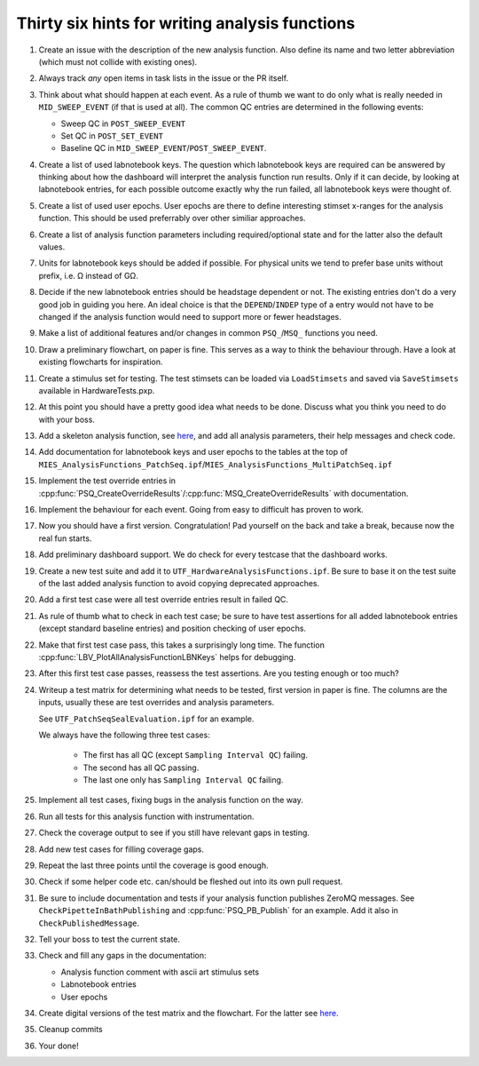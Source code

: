 .. _File analysis-function-writing.rst:

Thirty six hints for writing analysis functions
===============================================

#. Create an issue with the description of the new analysis function.
   Also define its name and two letter abbreviation (which must not collide with existing ones).

#. Always track *any* open items in task lists in the issue or the PR itself.

#. Think about what should happen at each event. As a rule of thumb we want
   to do only what is really needed in ``MID_SWEEP_EVENT`` (if that is used at
   all). The common QC entries are determined in the following events:

   - Sweep QC in ``POST_SWEEP_EVENT``
   - Set QC in ``POST_SET_EVENT``
   - Baseline QC in ``MID_SWEEP_EVENT``/``POST_SWEEP_EVENT``.

#. Create a list of used labnotebook keys. The question which labnotebook keys
   are required can be answered by thinking about how the dashboard will interpret
   the analysis function run results. Only if it can decide, by looking at
   labnotebook entries, for each possible outcome exactly why the run failed, all
   labnotebook keys were thought of.

#. Create a list of used user epochs. User epochs are there to define
   interesting stimset x-ranges for the analysis function. This should be used
   preferrably over other similiar approaches.

#. Create a list of analysis function parameters including required/optional
   state and for the latter also the default values.

#. Units for labnotebook keys should be added if possible. For physical units we
   tend to prefer base units without prefix, i.e. Ω instead of GΩ.

#. Decide if the new labnotebook entries should be headstage dependent or not.
   The existing entries don't do a very good job in guiding you here. An
   ideal choice is that the ``DEPEND``/``INDEP`` type of a entry would not
   have to be changed if the analysis function would need to support more or
   fewer headstages.

#. Make a list of additional features and/or changes in common ``PSQ_``/``MSQ_`` functions you
   need.

#. Draw a preliminary flowchart, on paper is fine. This serves as a way to think the behaviour through.
   Have a look at existing flowcharts for inspiration.

#. Create a stimulus set for testing. The test stimsets can be loaded via
   ``LoadStimsets`` and saved via ``SaveStimsets`` available in
   HardwareTests.pxp.

#. At this point you should have a pretty good idea what needs to be done.
   Discuss what you think you need to do with your boss.

#. Add a skeleton analysis function, see `here <https://alleninstitute.github.io/MIES/file/_m_i_e_s___analysis_functions_8ipf.html>`__,
   and add all analysis parameters, their help messages and check code.

#. Add documentation for labnotebook keys and user epochs to the tables at the
   top of ``MIES_AnalysisFunctions_PatchSeq.ipf``/``MIES_AnalysisFunctions_MultiPatchSeq.ipf``

#. Implement the test override entries in
   :cpp:func:`PSQ_CreateOverrideResults`/:cpp:func:`MSQ_CreateOverrideResults` with
   documentation.

#. Implement the behaviour for each event. Going from easy to difficult has proven to work.

#. Now you should have a first version. Congratulation! Pad yourself on the
   back and take a break, because now the real fun starts.

#. Add preliminary dashboard support. We do check for every testcase that
   the dashboard works.

#. Create a new test suite and add it to ``UTF_HardwareAnalysisFunctions.ipf``. Be sure to
   base it on the test suite of the last added analysis function to avoid copying
   deprecated approaches.

#. Add a first test case were all test override entries result in failed QC.

#. As rule of thumb what to check in each test case; be sure to have test
   assertions for all added labnotebook entries (except standard baseline
   entries) and position checking of user epochs.

#. Make that first test case pass, this takes a surprisingly long time. The
   function :cpp:func:`LBV_PlotAllAnalysisFunctionLBNKeys` helps for debugging.

#. After this first test case passes, reassess the test assertions. Are you testing enough or too much?

#. Writeup a test matrix for determining what needs to be
   tested, first version in paper is fine. The columns are the inputs,
   usually these are test overrides and analysis parameters.

   See ``UTF_PatchSeqSealEvaluation.ipf`` for an example.

   We always have the following three test cases:

     - The first has all QC (except ``Sampling Interval QC``) failing.
     - The second has all QC passing.
     - The last one only has ``Sampling Interval QC`` failing.

#. Implement all test cases, fixing bugs in the analysis function on the way.

#. Run all tests for this analysis function with instrumentation.

#. Check the coverage output to see if you still have relevant gaps in testing.

#. Add new test cases for filling coverage gaps.

#. Repeat the last three points until the coverage is good enough.

#. Check if some helper code etc. can/should be fleshed out into its own pull request.

#. Be sure to include documentation and tests if your analysis function
   publishes ZeroMQ messages. See ``CheckPipetteInBathPublishing`` and
   :cpp:func:`PSQ_PB_Publish` for an example. Add it also in
   ``CheckPublishedMessage``.

#. Tell your boss to test the current state.

#. Check and fill any gaps in the documentation:

   - Analysis function comment with ascii art stimulus sets
   - Labnotebook entries
   - User epochs

#. Create digital versions of the test matrix and the flowchart. For the
   latter see `here <https://github.com/AllenInstitute/MIES/tree/main/Packages/doc/dot#readme>`__.

#. Cleanup commits

#. Your done!
